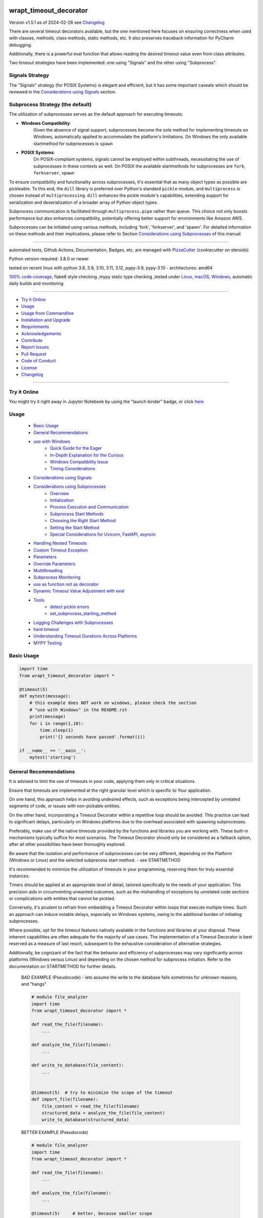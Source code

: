 wrapt_timeout_decorator
=======================


Version v1.5.1 as of 2024-02-28 see `Changelog`_

|build_badge| |codeql| |license| |jupyter| |pypi|
|pypi-downloads| |black| |codecov| |cc_maintain| |cc_issues| |cc_coverage| |snyk|



.. |build_badge| image:: https://github.com/bitranox/wrapt_timeout_decorator/actions/workflows/python-package.yml/badge.svg
   :target: https://github.com/bitranox/wrapt_timeout_decorator/actions/workflows/python-package.yml


.. |codeql| image:: https://github.com/bitranox/wrapt_timeout_decorator/actions/workflows/codeql-analysis.yml/badge.svg?event=push
   :target: https://github.com//bitranox/wrapt_timeout_decorator/actions/workflows/codeql-analysis.yml

.. |license| image:: https://img.shields.io/github/license/webcomics/pywine.svg
   :target: http://en.wikipedia.org/wiki/MIT_License

.. |jupyter| image:: https://mybinder.org/badge_logo.svg
   :target: https://mybinder.org/v2/gh/bitranox/wrapt_timeout_decorator/master?filepath=wrapt_timeout_decorator.ipynb

.. for the pypi status link note the dashes, not the underscore !
.. |pypi| image:: https://img.shields.io/pypi/status/wrapt-timeout-decorator?label=PyPI%20Package
   :target: https://badge.fury.io/py/wrapt_timeout_decorator

.. badge until 2023-10-08:
.. https://img.shields.io/codecov/c/github/bitranox/wrapt_timeout_decorator
.. badge from 2023-10-08:
.. |codecov| image:: https://codecov.io/gh/bitranox/wrapt_timeout_decorator/graph/badge.svg
   :target: https://codecov.io/gh/bitranox/wrapt_timeout_decorator

.. |cc_maintain| image:: https://img.shields.io/codeclimate/maintainability-percentage/bitranox/wrapt_timeout_decorator?label=CC%20maintainability
   :target: https://codeclimate.com/github/bitranox/wrapt_timeout_decorator/maintainability
   :alt: Maintainability

.. |cc_issues| image:: https://img.shields.io/codeclimate/issues/bitranox/wrapt_timeout_decorator?label=CC%20issues
   :target: https://codeclimate.com/github/bitranox/wrapt_timeout_decorator/maintainability
   :alt: Maintainability

.. |cc_coverage| image:: https://img.shields.io/codeclimate/coverage/bitranox/wrapt_timeout_decorator?label=CC%20coverage
   :target: https://codeclimate.com/github/bitranox/wrapt_timeout_decorator/test_coverage
   :alt: Code Coverage

.. |snyk| image:: https://snyk.io/test/github/bitranox/wrapt_timeout_decorator/badge.svg
   :target: https://snyk.io/test/github/bitranox/wrapt_timeout_decorator

.. |black| image:: https://img.shields.io/badge/code%20style-black-000000.svg
   :target: https://github.com/psf/black

.. |pypi-downloads| image:: https://img.shields.io/pypi/dm/wrapt-timeout-decorator
   :target: https://pypi.org/project/wrapt-timeout-decorator/
   :alt: PyPI - Downloads

There are several timeout decorators available, but the one mentioned here
focuses on ensuring correctness when used with classes, methods, class methods,
static methods, etc. It also preserves traceback information for PyCharm debugging.

Additionally, there is a powerful eval function that allows reading
the desired timeout value even from class attributes.

Two timeout strategies have been implemented:
one using "Signals" and the other using "Subprocess".

Signals Strategy
----------------

The "Signals" strategy (for POSIX Systems) is elegant and efficient,
but it has some important caveats which should be reviewed
in the `Considerations using Signals`_ section.


Subprocess Strategy (the default)
---------------------------------

The utilization of subprocesses serves as the default approach for executing timeouts:

- **Windows Compatibility**:
        Given the absence of signal support,
        subprocesses become the sole method for implementing timeouts on Windows,
        automatically applied to accommodate the platform's limitations.
        On Windows the only available startmethod for subprocesses is ``spawn``
- **POSIX Systems**:
        On POSIX-compliant systems, signals cannot be employed within
        subthreads, necessitating the use of subprocesses in these contexts as well.
        On POSIX the available startmethods for subprocesses are ``fork``, ``forkserver``, ``spawn``

To ensure compatibility and functionality across subprocesses,
it's essential that as many object types as possible are pickleable.
To this end, the ``dill`` library is preferred over Python's standard ``pickle`` module,
and ``multiprocess`` is chosen instead of ``multiprocessing``.
``dill`` enhances the pickle module's capabilities, extending support for
serialization and deserialization of a broader array of Python object types.

Subprocess communication is facilitated through ``multiprocess.pipe`` rather than ``queue``.
This choice not only boosts performance but also enhances compatibility,
potentially offering better support for environments like Amazon AWS.

Subprocesses can be initiated using various methods,
including 'fork', 'forkserver', and 'spawn'.
For detailed information on these methods and their implications,
please refer to Section `Considerations using Subprocesses`_ of this manual.

----

automated tests, Github Actions, Documentation, Badges, etc. are managed with `PizzaCutter <https://github
.com/bitranox/PizzaCutter>`_ (cookiecutter on steroids)

Python version required: 3.8.0 or newer

tested on recent linux with python 3.8, 3.9, 3.10, 3.11, 3.12, pypy-3.9, pypy-3.10 - architectures: amd64

`100% code coverage <https://codeclimate.com/github/bitranox/wrapt_timeout_decorator/test_coverage>`_, flake8 style checking ,mypy static type checking ,tested under `Linux, macOS, Windows <https://github.com/bitranox/wrapt_timeout_decorator/actions/workflows/python-package.yml>`_, automatic daily builds and monitoring

----

- `Try it Online`_
- `Usage`_
- `Usage from Commandline`_
- `Installation and Upgrade`_
- `Requirements`_
- `Acknowledgements`_
- `Contribute`_
- `Report Issues <https://github.com/bitranox/wrapt_timeout_decorator/blob/master/ISSUE_TEMPLATE.md>`_
- `Pull Request <https://github.com/bitranox/wrapt_timeout_decorator/blob/master/PULL_REQUEST_TEMPLATE.md>`_
- `Code of Conduct <https://github.com/bitranox/wrapt_timeout_decorator/blob/master/CODE_OF_CONDUCT.md>`_
- `License`_
- `Changelog`_

----

Try it Online
-------------

You might try it right away in Jupyter Notebook by using the "launch binder" badge, or click `here <https://mybinder.org/v2/gh/{{rst_include.
repository_slug}}/master?filepath=wrapt_timeout_decorator.ipynb>`_

Usage
-----------

    - `Basic Usage`_
    - `General Recommendations`_
    - `use with Windows`_
        - `Quick Guide for the Eager`_
        - `In-Depth Explanation for the Curious`_
        - `Windows Compatibility Issue`_
        - `Timing Considerations`_
    - `Considerations using Signals`_
    - `Considerations using Subprocesses`_
        - `Overview`_
        - `Initialization`_
        - `Process Execution and Communication`_
        - `Subprocess Start Methods`_
        - `Choosing the Right Start Method`_
        - `Setting the Start Method`_
        - `Special Considerations for Uvicorn, FastAPI, asyncio`_
    - `Handling Nested Timeouts`_
    - `Custom Timeout Exception`_
    - `Parameters`_
    - `Override Parameters`_
    - `Multithreading`_
    - `Subprocess Monitoring`_
    - `use as function not as decorator`_
    - `Dynamic Timeout Value Adjustment with eval`_
    - `Tools`_
        - `detect pickle errors`_
        - `set_subprocess_starting_method`_
    - `Logging Challenges with Subprocesses`_
    - `hard timeout`_
    - `Understanding Timeout Durations Across Platforms`_
    - `MYPY Testing`_

Basic Usage
-----------

.. code-block::

    import time
    from wrapt_timeout_decorator import *

    @timeout(5)
    def mytest(message):
        # this example does NOT work on windows, please check the section
        # "use with Windows" in the README.rst
        print(message)
        for i in range(1,10):
            time.sleep(1)
            print('{} seconds have passed'.format(i))

    if __name__ == '__main__':
        mytest('starting')

General Recommendations
-----------------------
It is advised to limit the use of timeouts in your code, applying them only in critical situations.

Ensure that timeouts are implemented at the right granular level which is specific to Your application.

On one hand, this approach helps in avoiding undesired effects, such as exceptions being intercepted by unrelated segments of code,
or issues with non-pickable entities.

On the other hand, incorporating a Timeout Decorator within a repetitive loop should be avoided.
This practice can lead to significant delays, particularly on Windows platforms
due to the overhead associated with spawning subprocesses.

Preferably, make use of the native timeouts provided by the functions and libraries you are working with.
These built-in mechanisms typically suffice for most scenarios.
The Timeout Decorator should only be considered as a fallback option, after all other possibilities have been thoroughly explored.

Be aware that the isolation and performance of subprocesses can be very different, depending on the Platform (Windows or Linux) and the selected subprecess
start method. - see STARTMETHOD


It's recommended to minimize the utilization of timeouts in your programming, reserving them for truly essential instances.

Timers should be applied at an appropriate level of detail, tailored specifically to the needs of your application.
This precision aids in circumventing unwanted outcomes, such as the mishandling of exceptions by unrelated code sections
or complications with entities that cannot be pickled.

Conversely, it's prudent to refrain from embedding a Timeout Decorator within loops that execute multiple times.
Such an approach can induce notable delays, especially on Windows systems, owing to the additional burden of initiating subprocesses.

Where possible, opt for the timeout features natively available in the functions and libraries at your disposal.
These inherent capabilities are often adequate for the majority of use cases.
The implementation of a Timeout Decorator is best reserved as a measure of last resort,
subsequent to the exhaustive consideration of alternative strategies.

Additionally, be cognizant of the fact that the behavior and efficiency of subprocesses may vary significantly across platforms
(Windows versus Linux) and depending on the chosen method for subprocess initiation.
Refer to the documentation on STARTMETHOD for further details.


    BAD EXAMPLE (Pseudocode) - lets assume the write to the database fails sometimes for unknown reasons, and "hangs"

    .. code-block:: py

        # module file_analyzer
        import time
        from wrapt_timeout_decorator import *

        def read_the_file(filename):
            ...

        def analyze_the_file(filename):
            ...

        def write_to_database(file_content):
            ...


        @timeout(5)  # try to minimize the scope of the timeout
        def import_file(filename):
            file_content = read_the_file(filename)
            structured_data = analyze_the_file(file_content)
            write_to_database(structured_data)


    BETTER EXAMPLE (Pseudocode)

    .. code-block:: py

        # module file_analyzer
        import time
        from wrapt_timeout_decorator import *

        def read_the_file(filename):
            ...

        def analyze_the_file(filename):
            ...

        @timeout(5)     # better, because smaller scope
        def write_to_database(file_content):
            ...

        def import_file(filename):
            file_content = read_the_file(filename)
            structured_data = analyze_the_file(file_content)
            write_to_database(structured_data)

use with Windows
----------------

Quick Guide for the Eager
-------------------------
To bypass complexities, simply place the decorated function within a separate module, rather than in the main script.

In-Depth Explanation for the Curious
------------------------------------
On Windows, due to the absence of native forking support, Python attempts to emulate a forking environment.
This emulation involves re-importing the main module under a different name, not as '__main__'.
This behavior is part of Python's multiprocessing efforts to replicate the main process's environment as closely as possible.
Consequently, it's crucial to protect the entry point of your application with the well-known conditional statement
"if __name__ == '__main__':".


.. code-block:: py

    import lib_foo

    def some_module():
        lib_foo.function_foo()

    def main():
        some_module()


    # here the subprocess stops loading, because __name__ is NOT '__main__'
    if __name__ = '__main__':
        main()


Windows Compatibility Issue
---------------------------
The challenge arises from Windows OS's lack of support for the "fork" process model, a limitation not present in Unix-based systems.

Further details can be explored through these resources:

- [Stack Overflow discussion on multiprocessing and `__name__ == '__main__'`](https://stackoverflow.com/questions/45110287/workaround-for-using-name-main-in-python-multiprocessing)
- [Python's multiprocessing documentation for Windows](https://docs.python.org/2/library/multiprocessing.html#windows)

Due to this, when `main.py` is re-imported under a name different from `"__main__"`, references within decorated classes
and functions become invalid. To circumvent this, it's advisable to house decorated entities in a separate module.
Generally, and particularly on Windows, the `main()` function should be streamlined to act merely as an entry point,
with the substantive logic residing in modules.
Additionally, storing settings or configurations in a distinct file is beneficial for centralized access and to leverage features
like type hints and auto-completion in your preferred IDE.

The `dill` serializer, chosen for its broader compatibility, successfully serializes the `__main__` context,
enabling objects to be pickled to `"__main__.lib_foo"`, `"__main__.some_module"`, `"__main__.main"`, etc.
This overcomes the limitations faced when using `pickle`, which cannot serialize various types including functions
with yields, nested functions, and more.
`Dill` enhances functionality by enabling the saving/loading of Python sessions, extraction of source code, and interactive debugging of serialization errors.
However, it necessitates that decorated methods and classes not be defined in the `__main__` context but within a module.

For more insights on serialization with `pickle` or `dill`:
- [Stack Overflow discussion on serializing objects in `__main__` with `pickle` or `dill`](https://stackoverflow.com/questions/45616584/serializing-an-object-in-main-with-pickle-or-dill)

Timing Considerations
---------------------
Given the variable duration of the spawning process (due to re-importing modules),
the `hard timeout`_ section provides guidance on configuring the commencement of timeouts.


An illustration highlights a scenario functional on Linux but problematic on Windows,
where the variable `"name"` and the function `"sleep"` are not recognized in the spawned process:


.. code-block::

    main.py:

    from time import sleep
    from wrapt_timeout_decorator import *

    name="my_var_name"

    @timeout(5, use_signals=False)
    def mytest():
        # this example does NOT work on windows, please check the example below !
        # You need to move this function into a module to be able to run it on windows.
        print("Start ", name)
        for i in range(1,10):
            sleep(1)
            print("{} seconds have passed".format(i))
        return i


    if __name__ == '__main__':
        mytest()


here the same example, which will work on Windows:


.. code-block::


    # my_program_main.py:

    import lib_test

    def main():
        lib_test.mytest()

    if __name__ == '__main__':
        main()


.. code-block::


        # conf_my_program.py:

        class ConfMyProgram(object):
            def __init__(self):
                self.name:str = 'my_var_name'

        conf_my_program = ConfMyProgram()


.. code-block::

    # lib_test.py:

    from wrapt_timeout_decorator import *
    from time import sleep
    from conf_my_program import conf_my_program

    # use_signals = False is not really necessary here, it is set automatically under Windows
    # but You can force NOT to use Signals under Linux
    @timeout(5, use_signals=False)
    def mytest():
        print("Start ", conf_my_program.name)
        for i in range(1,10):
            sleep(1)
            print("{} seconds have passed".format(i))
        return i

Considerations using Signals
----------------------------

ABADGER1999 highlights in his `blog post <https://anonbadger.wordpress.com/2018/12/15/python-signal-handlers-and-exceptions/>`_ the
potential pitfalls of using signals alongside the TimeoutException.
This approach may not be advisable as the exception can be intercepted within the decorated function.

While it's possible to implement a custom Exception derived from the Base Exception Class,
this doesn't guarantee the code will behave as anticipated.
For an illustrative example, you're encouraged to conduct an experiment using a
`Jupyter notebook <https://mybinder.org/v2/gh/bitranox/wrapt_timeout_decorator/master?filepath=jupyter_test_{repository}.ipynb>`_.


.. code-block::

    import time
    from wrapt_timeout_decorator import *

    # Considerations for Signal Usage - Handling TimeoutError
    # The TimeoutError triggered by a signal might be intercepted within the decorated function.
    # Utilizing a custom Exception, derived from the base Exception Class, is a possible workaround.
    # Within Python 3.7.1's standard library, there are over 300 instances where your custom timeout might be caught
    # if it's based on Exception. Should you base your exception on BaseException,
    # there still remain 231 potential catch points.
    # To ensure proper timeout management, it's advisable to set `use_signals=False`.
    # Consequently, `use_signals` defaults to `False` in this decorator to avoid these issues.

    @timeout(5, use_signals=True)
    def mytest(message):
        try:
            print(message)
            for i in range(1,10):
                time.sleep(1)
                print('{} seconds have passed - lets assume we read a big file here'.format(i))
        # TimeoutError is a Subclass of OSError - therefore it is catched here !
        except OSError:
            for i in range(1,10):
                time.sleep(1)
                print('Whats going on here ? - Ooops the Timeout Exception is catched by the OSError ! {}'.format(i))
        except Exception:
            # even worse !
            pass
        except:
            # the worst - and exists more then 300x in actual Python 3.7 stdlib Code !
            # so You never really can rely that You catch the TimeoutError when using Signals !
            pass


    if __name__ == '__main__':
        try:
            mytest('starting')
            print('no Timeout Occured')
        except TimeoutError():
            # this will never be printed because the decorated function catches implicitly the TimeoutError !
            print('Timeout Occured')

Considerations using Subprocesses
---------------------------------

Overview
--------
Subprocesses ares utilized by default to implement timeout functionality. This involves forking or spawning subprocesses, each with its own set of
considerations and caveats.

Initialization
--------------
- **Windows Considerations:** On Windows, the spawn method can significantly slow down the process initiation.
- **Main Context Protection:** It is crucial to protect the ``__main__`` context for compatibility, especially on Windows. See the "Usage with Windows" section for more details.
- **Pickle Requirements:** Function codes and arguments must be pickleable. To accommodate a wider range of types, `dill` is used for serialization.
- **Global Variables:** Access to global variables from a child process might not reflect the parent process's state at the time of the fork. Module-level constants are generally unaffected.

Process Execution and Communication
------------------------------------
- **Subprocess Execution:** Functions run in a separate subprocess, whether forked or spawned.
- **Data Transmission:** Parameters and results are communicated through pipes, with `dill` used for serialization.
- **Timeout Management:** Absent a result within the specified timeout, the subprocess is terminated using `SIGTERM`. Ensuring subprocesses can terminate safely is essential; thus, disabling the `SIGTERM` handler is not advisable.

Subprocess Start Methods
------------------------
- **Windows Limitation:** Only `spawn` is available on Windows.
- **Linux/Unix Options:** Options include `fork`, `forkserver`, and `spawn`.
    - **Fork:** Efficiently clones the parent process, including memory space, but may lead to issues with shared resources or in multi-threaded applications.
    - **Forkserver:** Starts a server at program launch, creating new processes upon request for better isolation but at a slower pace due to the server communication requirement.
    - **Spawn:** Initiates a fresh Python interpreter process, ensuring total independence at the cost of slower start-up due to the need for full initialization.

Choosing the Right Start Method
-------------------------------
- **fork** offers speed but can encounter issues with resource sharing or threading.
- **forkserver** enhances stability and isolation, ideal for applications requiring safety or managing unstable resources.
- **spawn** provides the highest level of isolation, recommended for a clean start and avoiding shared state complications.

Setting the Start Method
------------------------
Configure the start method with ``multiprocessing.set_start_method(method, force=False)``. This should be done cautiously, ideally once, and within the ``if __name__ == '__main__'`` block to prevent unintended effects.
Since we use ``multiprocess`` instead of ``multiprocessing``, we provide a method to set the starting method on both at the same time.
see : `set_subprocess_starting_method`_

Special Considerations for Uvicorn, FastAPI, asyncio
----------------------------------------------------
For Uvicorn or FastAPI applications, a specific approach to the `fork` method is recommended to ensure proper signal handling and isolation, facilitated by the `dec_mp_reset_signals` parameter. This design aims to reset signal handlers and manage file descriptors in child processes effectively.
You can set that by using the parameter `dec_mp_reset_signals`

Handling Nested Timeouts
------------------------

Due to Unix's limitation of having just one ALARM signal per process, it's necessary to set `use_signals=False` for nested timeouts
to function correctly. While the outermost decorator may utilize signals,
all inner decorators must have `use_signals` set to `False`—which is the default setting.
For practical experimentation and to see this behavior in action,
you're encouraged to use a `Jupyter notebook <https://mybinder.org/v2/gh/bitranox/wrapt_timeout_decorator/master?filepath=jupyter_test_{repository}.ipynb>`_.


.. code-block::

    # main.py
    import mylib

    # this example will work on Windows and Linux
    # since the decorated function is not in the __main__ scope but in another module !

    if __name__ == '__main__':
    mylib.outer()


.. code-block::

    # mylib.py
    from wrapt_timeout_decorator import *
    import time

    # this example will work on Windows and Linux
    # since the decorated function is not in the __main__ scope but in another module !

    @timeout(1, use_signals=True)
    def outer():
        inner()

    @timeout(5)
    def inner():
        time.sleep(3)
        print("Should never be printed if you call outer()")

Custom Timeout Exception
------------------------

Define a different exception to be raised upon timeout:

.. code-block:: py

    import time
    from wrapt_timeout_decorator import *

    @timeout(5, timeout_exception=StopIteration)
    def mytest(message):
        # this example does NOT work on windows, please check the section
        # "use with Windows" in the README.rst
        print(message)
        for i in range(1,10):
            time.sleep(1)
            print('{} seconds have passed'.format(i))

    if __name__ == '__main__':
        mytest('starting')

Parameters
----------

.. code-block::

    @timeout(dec_timeout, use_signals, timeout_exception, exception_message, dec_allow_eval, dec_hard_timeout, dec_mp_reset_signals)
    def decorated_function(*args, **kwargs):
        # interesting things happens here ...
        ...

    """
    dec_timeout         This parameter sets the timeout duration. It accepts a float, integer, or a string
                        that can be evaluated to a number if dec_allow_eval is enabled.
                        By default, there's no timeout (None). You can change the timeout dynamically
                        by passing a dec_timeout keyword argument to the decorated function.

    use_signals         This boolean parameter controls whether to use UNIX signals for implementing timeouts.
                        It's the most accurate method but comes with certain limitations,
                        such as being available only on Linux and macOS, and only in the main thread.
                        By default, signals are not used (False). It's typically not necessary to modify
                        this setting manually, but you can override it by passing a use_signals keyword argument
                        to the decorated function.

    timeout_exception   Specifies the exception to raise when a timeout occurs.
                        by default, it's set to TimeoutError
                        type: exception
                        default: TimeoutError

    exception_message   You can customize the message of the timeout exception.
                        The default message includes the name of the function and the timeout duration.
                        This message gets formatted with the actual values when a timeout occurs.
                        type: str
                        default : 'Function {function_name} timed out after {dec_timeout} seconds' (will be formatted)

    dec_allow_eval      When enabled (True), this boolean parameter allows the dec_timeout string to be evaluated dynamically.
                        It provides access to the decorated function (wrapped), the instance it belongs to (instance),
                        the positional arguments (args), and keyword arguments (kwargs).
                        It's disabled (False) by default for safety reasons but can be enabled by passing a dec_allow_eval
                        keyword argument to the decorated function.

                        instance    Example: 'instance.x' - see example above or doku
                        args        Example: 'args[0]' - the timeout is the first argument in args
                        kwargs      Example: 'kwargs["max_time"] * 2'
                        type: bool
                        default: false

    dec_hard_timeout    This boolean parameter is relevant when signals cannot be used,
                        necessitating the creation of a new process for the timeout mechanism.
                        Setting it to True means the timeout strictly applies to the execution time of the function,
                        potentially not allowing enough time for process creation.
                        With False, the process creation time is not included in the timeout, giving the actual function
                        the full duration to execute.
                        You can override this setting by passing a dec_hard_timeout keyword argument to the decorated function.
                        type: bool
                        default: false
                        can be overridden by passing the kwarg dec_hard_timeout to the decorated function*

    dec_mp_reset_signals  This parameter is relevant when using the "fork" start method for multiprocessing.
                        Setting it to True accomplishes two primary objectives:

                        - Restores Default Signal Handlers in Child Processes:
                            It ensures that child processes revert to the default signal handling behavior,
                            rather than inheriting signal handlers from the parent process.
                            This adjustment is crucial for applications utilizing frameworks like "unicorn" or "FastAPI",
                            facilitating the use of the efficient "fork" method while maintaining correct signal handling.
                            For more context, refer to the Discussion on
                            FastAPI GitHub page: https://github.com/tiangolo/fastapi/discussions/7442

                        - Avoids Inheritance of the File Descriptor (fd) for Wakeup Signals:
                            Typically, if the parent process utilizes a wakeup_fd, child processes inherit this descriptor.
                            Consequently, when a signal is sent to a child, it is also received by the parent process
                            via this shared socket, potentially leading to unintended termination or shutdown of the application.
                            By resetting signal handlers and not using the inherited fd, this parameter prevents such conflicts,
                            ensuring isolated and correct signal handling in child processes.

                        Note: This parameter exclusively affects processes initiated with the "fork" method
                        and is not applicable to other multiprocessing start methods.

    For enhanced isolation of subprocesses, consider utilizing the "forkserver" or "spawn" start methods in multiprocessing.
    These methods provide a greater degree of independence between the parent process and its children,
    mitigating the risks associated with shared resources and ensuring a cleaner execution environment for each subprocess,
    at the cost of slower startup times. This slowdown is due to the additional overhead involved in setting up a completely
    new process environment for each child process, as opposed to directly duplicating the parent process's environment,
    which occurs with the "fork" method.

    * that means the decorated_function must not use that kwarg itself, since this kwarg will be popped from the kwargs
    """

Override Parameters
-------------------

decorator parameters starting with \dec_* and use_signals can be overridden by kwargs with the same name :

.. code-block:: py


    import time
    from wrapt_timeout_decorator import *

    @timeout(dec_timeout=5, use_signals=False)
    def mytest(message):
        # this example does NOT work on windows, please check the section
        # "use with Windows" in the README.rst
        print(message)
        for i in range(1,10):
            time.sleep(1)
            print('{} seconds have passed'.format(i))

    if __name__ == '__main__':
        mytest('starting',dec_timeout=12)   # override the decorators setting. The kwarg dec_timeout will be not
                                            # passed to the decorated function.

Multithreading
--------------

Signals will not work if your function is not executed in the main thread.
``use_signals`` is therefore automatically disabled (if set) when the function is not running in the main thread.


.. code-block:: py

    import time
    from wrapt_timeout_decorator import *

    @timeout(5, use_signals=False)
    def mytest(message):
        # this example does NOT work on windows, please check the section
        # "use with Windows" in the README.rst
        print(message)
        for i in range(1,10):
            time.sleep(1)
            print('{} seconds have passed'.format(i))

    if __name__ == '__main__':
        mytest('starting')

.. warning::
    Make sure that in case of subprocess strategy for timeout, your function does not return objects which cannot
    be pickled, otherwise it will fail at marshalling it between master and child processes. To cover more cases,
    we use multiprocess and dill instead of multiprocessing and pickle.

    Since Signals will not work on Windows, it is disabled by default, whatever You set.

Subprocess Monitoring
---------------------

when using subprocesses, the subprocess is monitored if it is still alive.
if the subprocess was terminated or killed (for instance by OOMKiller),
``multiprocessing.context.ProcessError`` will be raised.
By default the subprocess is monitored every 5 seconds, but can be set with parameter
``dec_poll_subprocess``. polling can be turned off by setting to 0.0 seconds

.. code-block:: python

    from wrapt_timeout_decorator import timeout


    @timeout(10, use_signals=False, timeout_exception=TimeoutError, dec_poll_subprocess=1)
    def slow_process() -> None:
        # should have enough time to finish
        # but instead it gets terminated, and the
        # poll the subprocess every second
        logger.error(f"Slow process started at {get_str_time()}")
        time.sleep(5)
        logger.error(f"Slow process done at {get_str_time()}")


    def fake_oom_killer() -> None:
        logger.error(f"Fake OOMKiller started at {get_str_time()}")
        time.sleep(2)
        # kill sibling slow_process
        # hacky way to find it
        target = psutil.Process().parent().children(recursive=True)[-1]
        target.kill()
        logger.error(f"Killed {target.pid} at {get_str_time()}")


    def start_processes() -> None:
        """
        starts the 'fake_oom_killer' and 'slow_process' process -
        and kill 'slow_process' after two seconds

        >>> start_processes()
        Traceback (most recent call last):
            ...
        multiprocessing.context.ProcessError: Function slow_process was terminated or killed after ... seconds
        """
        process_oom_killer = multiprocessing.Process(target=fake_oom_killer, args=())
        process_oom_killer.start()
        slow_process()
        process_oom_killer.join()


    def get_str_time() -> str:
        t = time.localtime()
        current_time = time.strftime("%H:%M:%S", t)
        return current_time


    if __name__ == '__main__':
        start_processes()

use as function not as decorator
--------------------------------

You can use the timout also as function, without using as decorator:

.. code-block:: py

    import time
    from wrapt_timeout_decorator import *

    def mytest(message):
        print(message)
        for i in range(1,10):
            time.sleep(1)
            print('{} seconds have passed'.format(i))

    if __name__ == '__main__':
        timeout(dec_timeout=5)(mytest)('starting')

Dynamic Timeout Value Adjustment with eval
------------------------------------------

The timeout value can be dynamically adjusted, calculated from other parameters or methods accessible via the eval function.
This capability is highly potent yet bears significant risks, especially when evaluating strings from UNTRUSTED sources.

.. caution::

   Utilizing eval with untrusted input is perilous.
   For an in-depth understanding, refer to `this article by Ned Batchelder <https://nedbatchelder.com/blog/201206/eval_really_is_dangerous.html>`_.

When activated, the ``dec_timeout`` function parameter,
or the value passed through the ``dec_timeout`` keyword argument (kwarg), will undergo evaluation if it's a string type.

Accessible objects within the eval context include:

- **wrapped**: Represents the decorated function and its attributes.

- **instance**: Accesses attributes of the class instance, e.g., ``'instance.x'`` refers to an attribute ``x`` of the instance.

- **args**: Refers to positional arguments, e.g., ``'args[0]'`` might be used to indicate the first argument is the timeout.

- **kwargs**: Accesses keyword arguments, e.g., ``'kwargs["max_time"] * 2'`` doubles the value of ``max_time``.

These elements underscore the feature's versatility but also highlight its potential hazards.
By default, ``allow_eval`` is turned off to mitigate risks.
However, it can be enabled to address specific use cases without altering the timeout decorator's core functionality.


.. code-block::

    # this example does NOT work on windows, please check the section
    # "use with Windows" in the README.rst
    def class FunnyMemes(object):
        def __init__(self,x):
            self.x=x

        @timeout('instance.x', dec_allow_eval=True)
        def swallow(self):
            while True:
                time.sleep(0.5)
                print('swallow')

        @timeout(1)
        def parrot(self):
            while True:
                time.sleep(0.5)
                print('parrot')

        @timeout(dec_timeout='args[0] + kwargs.pop("more_time",0)', dec_allow_eval=True)
        def knight(self,base_delay):
            while True:
                time.sleep(base_delay)
                print('knight')


    def main():
        my_memes = FunnyMemes(2)
        my_memes.swallow()                                                      # this will time out after 2 seconds
        my_memes.swallow(dec_timeout='instance.x * 2 + 1')                      # this will time out after 5 seconds
        my_memes.parrot(dec_timeout='instance.x * 2 + 1', dec_allow_eval=True)  # this will time out after 5 seconds
        my_memes.knight(1,more_time=4)                                          # this will time out after 5 seconds

    if __name__ == '__main__':
        main()

Tools
-----

detect pickle errors
--------------------

Keep in mind that when employing subprocesses, both decorated functions and their return values must be pickleable.
To identify issues with pickling, you can utilize the ``detect_unpickable_objects`` function:

.. code-block:: python

    from wrapt_timeout_decorator import *
    detect_unpickable_objects(object_to_pickle, dill_trace=True)


set_subprocess_starting_method
------------------------------

Set the start Method for Subprocesses. Since we use multiprocess,
we set the starting method for multiprocess and multiprocessing to the same value.
we did not test what would happen if we set that to different values.

    - Windows Limitation: Only `spawn` is available on Windows.
    - Linux/Unix Options: Options include `fork`, `forkserver`, and `spawn`.
        - fork:       Efficiently clones the parent process, including memory space,
                      but may lead to issues with shared resources or in multi-threaded applications.
        - forkserver: Starts a server at program launch, creating new processes upon request
                      for better isolation but at a slower pace due to the server communication requirement.
        - spawn:      Initiates a fresh Python interpreter process, ensuring total independence
                      at the cost of slower start-up due to the need for full initialization.

    - Choosing the Right Start Method
        - fork          offers speed but can encounter issues with resource sharing or threading.
        - forkserver    enhances stability and isolation, ideal for applications requiring safety or managing unstable resources.
        - spawn         provides the highest level of isolation, recommended for a clean start and avoiding shared state complications.

    - Setting the Start Method
        Configure the start method with `set_subprocess_starting_method(method)`
        This should be done cautiously, ideally once, and within the `if __name__ == '__main__'` block to prevent unintended effects.

.. code-block:: python

    from wrapt_timeout_decorator import *
    set_subprocess_starting_method("forkserver")

Logging Challenges with Subprocesses
------------------------------------

When `signals=False` is set, implementing logging within a subprocess poses challenges.
A new process does not inherit the main process's logger object, necessitating further development
for integration with the main process's logger via mechanisms like sockets or queues.

Utilizing `logger=logging.getLogger()` within the wrapped function results in the instantiation of a new Logger Object.
Configuring this Logger, especially for file logging from concurrent processes, presents complications as direct file
logging from multiple processes is generally unsupported.
A potential solution involves employing a SocketHandler coupled with a Receiver Thread to facilitate logging.

In the interim, it's necessary to initialize a separate logger within the decorated function for logging purposes.
It's crucial to remember that writing to the same logfile from multiple processes is not advisable.
While certain logging modules may offer solutions for concurrent logging, they require specific setup and configuration.

hard timeout
------------

When employing subprocesses (which is the default behavior), the timeout functionality is achieved by initiating
a new subprocess and terminating it once the specified timeout period elapses.
The process creation speed varies significantly between operating systems.
On Linux, the ``fork()`` method allows rapid creation of a new process.
In contrast, on Windows, the ``spawn()`` method can introduce a noticeable delay due to the necessity of reloading the main context,
with spawning a small module potentially taking upwards of 0.5 seconds.

The timeout duration commences subsequent to the creation of the new process.
Consequently, the specified timeout reflects the period the decorated function is permitted to execute,
exclusive of the process setup time. This distinction is particularly vital for scenarios utilizing brief timeout intervals:

.. code-block:: py

    @timeout(0.1)
    def test():
        time.sleep(0.2)


Understanding Timeout Durations Across Platforms
------------------------------------------------

The implementation of timeouts, yields different total timeout durations on Linux (fork, forkserver) compared to Windows (spawn).
On Linux, the timeout process may for instance complete in approximately 0.1 seconds with "fork".
Conversely, on Windows, the total time to reach timeout could extend for instance to about 0.6 seconds,
comprising a 0.5-second delay to spawn a new process and then allowing 0.1 seconds for the function ``test()`` to execute.

To enforce a decorated function to timeout strictly after the specified timeout period,
you may use the ``dec_hard_timeout=True`` parameter.

With this setting, the targeted function will timeout precisely after the designated duration after start,
regardless of the process spawning time.
However, setting a very short timeout with this option may prevent the process from running at all,
resulting in an immediate timeout upon spawning.

.. note::

   The term "exactly" should be interpreted with a degree of flexibility.
   There remains a negligible delay in returning from the spawned process, making it imperative to approach very short timeouts with caution.

MYPY Testing
------------
for local MYPY Testing please make sure that the stub file "wrapt.pyi" is in in the MYPY Path (once!), in order to preserve the decorated function signature.

Usage from Commandline
------------------------

.. code-block::

   Usage: wrapt_timeout_decorator [OPTIONS] COMMAND [ARGS]...

     The better timout decorator

   Options:
     --version                     Show the version and exit.
     --traceback / --no-traceback  return traceback information on cli
     -h, --help                    Show this message and exit.

   Commands:
     info  get program informations

Installation and Upgrade
------------------------

- Before You start, its highly recommended to update pip and setup tools:


.. code-block::

    python -m pip --upgrade pip
    python -m pip --upgrade setuptools

- to install the latest release from PyPi via pip (recommended):

.. code-block::

    python -m pip install --upgrade wrapt_timeout_decorator


- to install the latest release from PyPi via pip, including test dependencies:

.. code-block::

    python -m pip install --upgrade wrapt_timeout_decorator[test]

- to install the latest version from github via pip:


.. code-block::

    python -m pip install --upgrade git+https://github.com/bitranox/wrapt_timeout_decorator.git


- include it into Your requirements.txt:

.. code-block::

    # Insert following line in Your requirements.txt:
    # for the latest Release on pypi:
    wrapt_timeout_decorator

    # for the latest development version :
    wrapt_timeout_decorator @ git+https://github.com/bitranox/wrapt_timeout_decorator.git

    # to install and upgrade all modules mentioned in requirements.txt:
    python -m pip install --upgrade -r /<path>/requirements.txt


- to install the latest development version, including test dependencies from source code:

.. code-block::

    # cd ~
    $ git clone https://github.com/bitranox/wrapt_timeout_decorator.git
    $ cd wrapt_timeout_decorator
    python -m pip install -e .[test]

- via makefile:
  makefiles are a very convenient way to install. Here we can do much more,
  like installing virtual environments, clean caches and so on.

.. code-block:: shell

    # from Your shell's homedirectory:
    $ git clone https://github.com/bitranox/wrapt_timeout_decorator.git
    $ cd wrapt_timeout_decorator

    # to run the tests:
    $ make test

    # to install the package
    $ make install

    # to clean the package
    $ make clean

    # uninstall the package
    $ make uninstall

Requirements
------------
following modules will be automatically installed :

.. code-block:: bash

    ## Project Requirements
    cli_exit_tools
    lib_detect_testenv

    # class decorators are failing on windows with dill 0.3.5, 0.3.5.1
    dill>0.3.0,!=0.3.5,!=0.3.5.1;sys_platform=="win32"
    dill;sys_platform!="win32"
    multiprocess
    psutil
    wrapt

Acknowledgements
----------------

- special thanks to "uncle bob" Robert C. Martin, especially for his books on "clean code" and "clean architecture"

Contribute
----------

I would love for you to fork and send me pull request for this project.
- `please Contribute <https://github.com/bitranox/wrapt_timeout_decorator/blob/master/CONTRIBUTING.md>`_

License
-------

This software is licensed under the `MIT license <http://en.wikipedia.org/wiki/MIT_License>`_

---

Changelog
=========

v1.5.1
---------
2024-02-28:
    - overhaul documentation
    - github actions/checkout@v4
    - github actions/setup-python@v5

v1.5.0
---------
2024-02-27:
    - thanks to `Alberto Ornaghi: <https://github.com/alor>`_
    - parameter ``dec_mp_reset_signals``
    - restores the default behavior of signal handlers on multiprocessing ``fork``
    - suitible especially for ``FastAPI`` and ``Uvicorn``

v1.4.1
---------
2024-01-10:
    - thanks to `fayak: <https://github.com/fayak>`_
    - omit mypy option --no-implicit-reexport
    - explicitly export methods in ``__init__.py``

v1.4.0
---------
2023-07-13:
    - check for killed child processes (for instance by OOMKiller)
    - change dill requirements for windows
    - require minimum python 3.8
    - remove python 3.7 tests
    - introduce PEP517 packaging standard
    - introduce pyproject.toml build-system
    - remove mypy.ini
    - remove pytest.ini
    - remove setup.cfg
    - remove setup.py
    - remove .bettercodehub.yml
    - remove .travis.yml
    - update black config
    - clean ./tests/test_cli.py
    - add codeql badge
    - move 3rd_party_stubs outside the src directory to ``./.3rd_party_stubs``
    - add pypy 3.10 tests
    - add python 3.12-dev tests

v1.3.12.2
---------
2022-06-01: update to github actions checkout@v3 and setup-python@v3

v1.3.12
--------
2022-05-23: update requirements.txt

v1.3.11
--------
2022-05-23:
    - set dill version < 0.3.5 on windows, because decorating class methods fails with dill 0.3.5 upwards
    - update tests to the latest python versions

v1.3.10
--------
2022-04-26: add tests for thread lock

v1.3.9
--------
2022-04-26: preserve Signature of the decorator

v1.3.8
--------
2022-03-29: remedy mypy Untyped decorator makes function "cli_info" untyped

v1.3.7
--------
2022-03-28: extend time on test_timeout_decorator_arg - github macos seems to be slow, so sometimes that test fails

v1.3.6
--------
2022-03-25: fix github actions windows test

v1.3.4
-------
2022-03-23: extend time on test_timeout_ok_timeout_as_kwarg - github macos seems to be slow, so sometimes that test fails

v1.3.3
-------
2022-03-10: extend time on test_timeout_alternate_exception - github macos seems to be slow, so sometimes that test fails

v1.3.2
-------
2022-03-01: github actions pipeline, codestyle black, fix requirements

v1.3.1
-------
2019-09-02: strict mypy static type checking, housekeeping

v1.3.0
-------
2019-05-03: pointing out caveats when using signals, the decorator defaults now to NOT using Signals !

v1.2.9
-------
2019-05-03: support nested decorators, mypy static type checking

v1.2.8
-------
2019-04-23: import multiprocess as multiprocess, not as multiprocessing - that might brake other packages

v1.2.0
------
2019-04-09: initial PyPi release

v1.1.0
-------
2019-04-03: added pickle analyze convenience function

v1.0.9
-------
2019-03-27: added OsX and Windows tests, added parameter dec_hard_timeout for Windows, 100% Code Coverage

v1.0.8
-------
2019-02-26: complete refractoring and code cleaning

v1.0.7
-------
2019-02-25:  fix pickle detection, added some tests, codecov now correctly combining the coverage of all tests

v1.0.6
-------
2019-02-24: fix pickle detection when use_signals = False, drop Python2.6 support since wrapt dropped it.

v1.0.5
-------
2018-09-13: use multiprocessing.pipe instead of queue
If we are not able to use signals, we need to spawn a new process.
This was done in the past by pickling the target function and put it on a queue -
now this is done with a half-duplex pipe.

- it is faster
- it probably can work on Amazon AWS, since there You must not use queues

v1.0.4
-------
2017-12-02: automatic detection if we are in the main thread. Signals can only be used in the main thread. If the decorator is running in a subthread, we automatically disable signals.

v1.0.3
-------
2017-11-30: using dill and multiprocess to enhance windows functionality

v1.0.0
-------
2017-11-10: Initial public release

